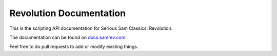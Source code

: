 Revolution Documentation
========================

.. image:: https://readthedocs.org/projects/revolution/badge/?version=latest

This is the scripting API documentation for Serious Sam Classics: Revolution.

The documentation can be found on `docs.samrev.com <http://docs.samrev.com/>`_.

Feel free to do pull requests to add or modify existing things.
